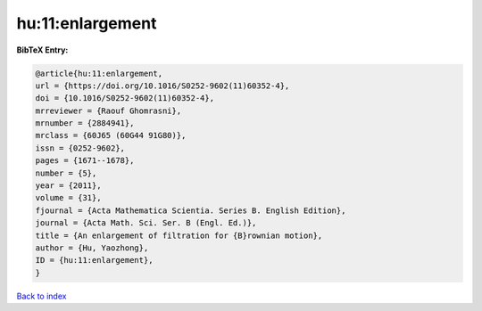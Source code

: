 hu:11:enlargement
=================

.. :cite:t:`hu:11:enlargement`

.. bibliography:: ../../All.bib

**BibTeX Entry:**

.. code-block:: bibtex

   @article{hu:11:enlargement,
   url = {https://doi.org/10.1016/S0252-9602(11)60352-4},
   doi = {10.1016/S0252-9602(11)60352-4},
   mrreviewer = {Raouf Ghomrasni},
   mrnumber = {2884941},
   mrclass = {60J65 (60G44 91G80)},
   issn = {0252-9602},
   pages = {1671--1678},
   number = {5},
   year = {2011},
   volume = {31},
   fjournal = {Acta Mathematica Scientia. Series B. English Edition},
   journal = {Acta Math. Sci. Ser. B (Engl. Ed.)},
   title = {An enlargement of filtration for {B}rownian motion},
   author = {Hu, Yaozhong},
   ID = {hu:11:enlargement},
   }

`Back to index <../index>`_
